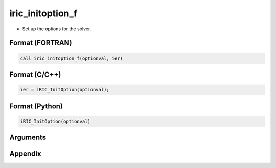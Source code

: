 iric_initoption_f
===================

-  Set up the options for the solver.

Format (FORTRAN)
------------------
.. code-block:: fortran

   call iric_initoption_f(optionval, ier)

Format (C/C++)
----------------
.. code-block:: c

   ier = iRIC_InitOption(optionval);

Format (Python)
----------------
.. code-block:: python

   iRIC_InitOption(optionval)

Arguments
-----------

.. csv-table:: Arguments of cg_iric_initoption_f
   :file: iric_initoption_f_args.csv
   :header-rows: 1


Appendix
---------

.. csv-table:: Values for optionval
   :file: iric_initoption_f_optionvals.csv
   :header-rows: 1

